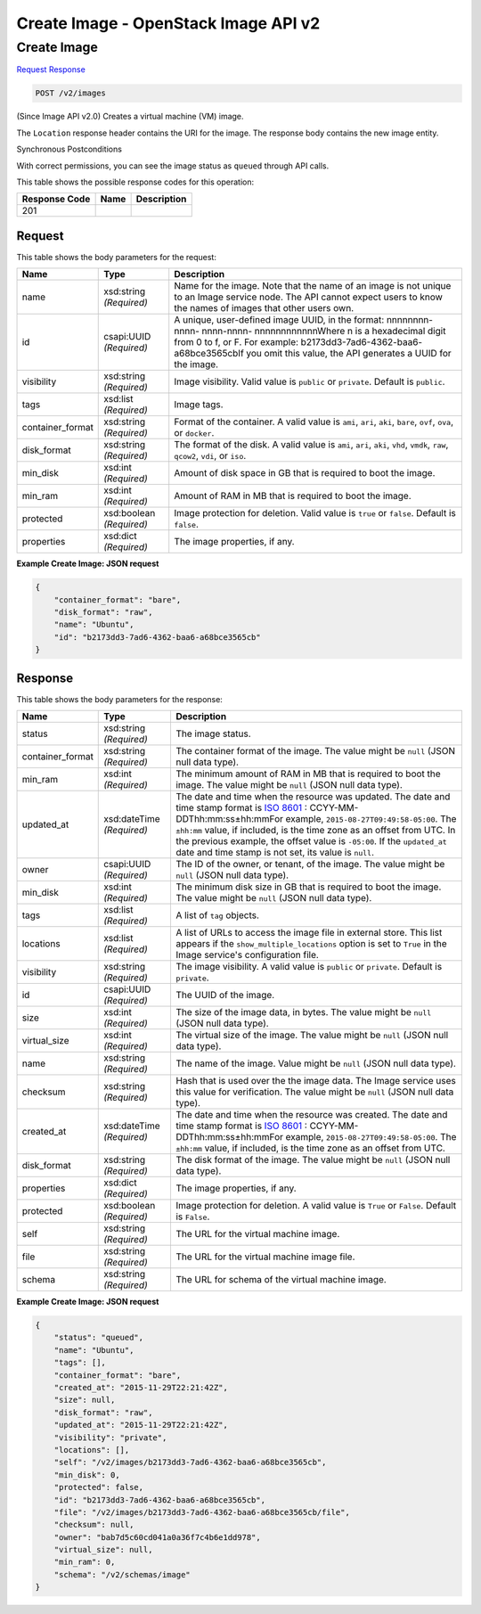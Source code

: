 =============================================================================
Create Image -  OpenStack Image API v2
=============================================================================

Create Image
~~~~~~~~~~~~~~~~~~~~~~~~~

`Request <POST_create_image_v2_images.rst#request>`__
`Response <POST_create_image_v2_images.rst#response>`__

.. code-block:: javascript

    POST /v2/images

(Since Image API v2.0) Creates a virtual machine (VM) image.

The ``Location`` response header contains the URI for the image. The response body contains the new image entity.

Synchronous Postconditions

With correct permissions, you can see the image status as ``queued`` through API calls.



This table shows the possible response codes for this operation:


+--------------------------+-------------------------+-------------------------+
|Response Code             |Name                     |Description              |
+==========================+=========================+=========================+
|201                       |                         |                         |
+--------------------------+-------------------------+-------------------------+


Request
^^^^^^^^^^^^^^^^^






This table shows the body parameters for the request:

+--------------------------+-------------------------+-------------------------+
|Name                      |Type                     |Description              |
+==========================+=========================+=========================+
|name                      |xsd:string *(Required)*  |Name for the image. Note |
|                          |                         |that the name of an      |
|                          |                         |image is not unique to   |
|                          |                         |an Image service node.   |
|                          |                         |The API cannot expect    |
|                          |                         |users to know the names  |
|                          |                         |of images that other     |
|                          |                         |users own.               |
+--------------------------+-------------------------+-------------------------+
|id                        |csapi:UUID *(Required)*  |A unique, user-defined   |
|                          |                         |image UUID, in the       |
|                          |                         |format: nnnnnnnn-nnnn-   |
|                          |                         |nnnn-nnnn-               |
|                          |                         |nnnnnnnnnnnnWhere n is a |
|                          |                         |hexadecimal digit from 0 |
|                          |                         |to f, or F. For example: |
|                          |                         |b2173dd3-7ad6-4362-baa6- |
|                          |                         |a68bce3565cbIf you omit  |
|                          |                         |this value, the API      |
|                          |                         |generates a UUID for the |
|                          |                         |image.                   |
+--------------------------+-------------------------+-------------------------+
|visibility                |xsd:string *(Required)*  |Image visibility. Valid  |
|                          |                         |value is ``public`` or   |
|                          |                         |``private``. Default is  |
|                          |                         |``public``.              |
+--------------------------+-------------------------+-------------------------+
|tags                      |xsd:list *(Required)*    |Image tags.              |
+--------------------------+-------------------------+-------------------------+
|container_format          |xsd:string *(Required)*  |Format of the container. |
|                          |                         |A valid value is         |
|                          |                         |``ami``, ``ari``,        |
|                          |                         |``aki``, ``bare``,       |
|                          |                         |``ovf``, ``ova``, or     |
|                          |                         |``docker``.              |
+--------------------------+-------------------------+-------------------------+
|disk_format               |xsd:string *(Required)*  |The format of the disk.  |
|                          |                         |A valid value is         |
|                          |                         |``ami``, ``ari``,        |
|                          |                         |``aki``, ``vhd``,        |
|                          |                         |``vmdk``, ``raw``,       |
|                          |                         |``qcow2``, ``vdi``, or   |
|                          |                         |``iso``.                 |
+--------------------------+-------------------------+-------------------------+
|min_disk                  |xsd:int *(Required)*     |Amount of disk space in  |
|                          |                         |GB that is required to   |
|                          |                         |boot the image.          |
+--------------------------+-------------------------+-------------------------+
|min_ram                   |xsd:int *(Required)*     |Amount of RAM in MB that |
|                          |                         |is required to boot the  |
|                          |                         |image.                   |
+--------------------------+-------------------------+-------------------------+
|protected                 |xsd:boolean *(Required)* |Image protection for     |
|                          |                         |deletion. Valid value is |
|                          |                         |``true`` or ``false``.   |
|                          |                         |Default is ``false``.    |
+--------------------------+-------------------------+-------------------------+
|properties                |xsd:dict *(Required)*    |The image properties, if |
|                          |                         |any.                     |
+--------------------------+-------------------------+-------------------------+





**Example Create Image: JSON request**


.. code::

    {
        "container_format": "bare",
        "disk_format": "raw",
        "name": "Ubuntu",
        "id": "b2173dd3-7ad6-4362-baa6-a68bce3565cb"
    }
    


Response
^^^^^^^^^^^^^^^^^^


This table shows the body parameters for the response:

+-----------------+--------------+---------------------------------------------+
|Name             |Type          |Description                                  |
+=================+==============+=============================================+
|status           |xsd:string    |The image status.                            |
|                 |*(Required)*  |                                             |
+-----------------+--------------+---------------------------------------------+
|container_format |xsd:string    |The container format of the image. The value |
|                 |*(Required)*  |might be ``null`` (JSON null data type).     |
+-----------------+--------------+---------------------------------------------+
|min_ram          |xsd:int       |The minimum amount of RAM in MB that is      |
|                 |*(Required)*  |required to boot the image. The value might  |
|                 |              |be ``null`` (JSON null data type).           |
+-----------------+--------------+---------------------------------------------+
|updated_at       |xsd:dateTime  |The date and time when the resource was      |
|                 |*(Required)*  |updated. The date and time stamp format is   |
|                 |              |`ISO 8601                                    |
|                 |              |<https://en.wikipedia.org/wiki/ISO_8601>`__  |
|                 |              |: CCYY-MM-DDThh:mm:ss±hh:mmFor example,      |
|                 |              |``2015-08-27T09:49:58-05:00``. The           |
|                 |              |``±hh:mm`` value, if included, is the time   |
|                 |              |zone as an offset from UTC. In the previous  |
|                 |              |example, the offset value is ``-05:00``. If  |
|                 |              |the ``updated_at`` date and time stamp is    |
|                 |              |not set, its value is ``null``.              |
+-----------------+--------------+---------------------------------------------+
|owner            |csapi:UUID    |The ID of the owner, or tenant, of the       |
|                 |*(Required)*  |image. The value might be ``null`` (JSON     |
|                 |              |null data type).                             |
+-----------------+--------------+---------------------------------------------+
|min_disk         |xsd:int       |The minimum disk size in GB that is required |
|                 |*(Required)*  |to boot the image. The value might be        |
|                 |              |``null`` (JSON null data type).              |
+-----------------+--------------+---------------------------------------------+
|tags             |xsd:list      |A list of ``tag`` objects.                   |
|                 |*(Required)*  |                                             |
+-----------------+--------------+---------------------------------------------+
|locations        |xsd:list      |A list of URLs to access the image file in   |
|                 |*(Required)*  |external store. This list appears if the     |
|                 |              |``show_multiple_locations`` option is set to |
|                 |              |``True`` in the Image service's              |
|                 |              |configuration file.                          |
+-----------------+--------------+---------------------------------------------+
|visibility       |xsd:string    |The image visibility. A valid value is       |
|                 |*(Required)*  |``public`` or ``private``. Default is        |
|                 |              |``private``.                                 |
+-----------------+--------------+---------------------------------------------+
|id               |csapi:UUID    |The UUID of the image.                       |
|                 |*(Required)*  |                                             |
+-----------------+--------------+---------------------------------------------+
|size             |xsd:int       |The size of the image data, in bytes. The    |
|                 |*(Required)*  |value might be ``null`` (JSON null data      |
|                 |              |type).                                       |
+-----------------+--------------+---------------------------------------------+
|virtual_size     |xsd:int       |The virtual size of the image. The value     |
|                 |*(Required)*  |might be ``null`` (JSON null data type).     |
+-----------------+--------------+---------------------------------------------+
|name             |xsd:string    |The name of the image. Value might be        |
|                 |*(Required)*  |``null`` (JSON null data type).              |
+-----------------+--------------+---------------------------------------------+
|checksum         |xsd:string    |Hash that is used over the the image data.   |
|                 |*(Required)*  |The Image service uses this value for        |
|                 |              |verification. The value might be ``null``    |
|                 |              |(JSON null data type).                       |
+-----------------+--------------+---------------------------------------------+
|created_at       |xsd:dateTime  |The date and time when the resource was      |
|                 |*(Required)*  |created. The date and time stamp format is   |
|                 |              |`ISO 8601                                    |
|                 |              |<https://en.wikipedia.org/wiki/ISO_8601>`__  |
|                 |              |: CCYY-MM-DDThh:mm:ss±hh:mmFor example,      |
|                 |              |``2015-08-27T09:49:58-05:00``. The           |
|                 |              |``±hh:mm`` value, if included, is the time   |
|                 |              |zone as an offset from UTC.                  |
+-----------------+--------------+---------------------------------------------+
|disk_format      |xsd:string    |The disk format of the image. The value      |
|                 |*(Required)*  |might be ``null`` (JSON null data type).     |
+-----------------+--------------+---------------------------------------------+
|properties       |xsd:dict      |The image properties, if any.                |
|                 |*(Required)*  |                                             |
+-----------------+--------------+---------------------------------------------+
|protected        |xsd:boolean   |Image protection for deletion. A valid value |
|                 |*(Required)*  |is ``True`` or ``False``. Default is         |
|                 |              |``False``.                                   |
+-----------------+--------------+---------------------------------------------+
|self             |xsd:string    |The URL for the virtual machine image.       |
|                 |*(Required)*  |                                             |
+-----------------+--------------+---------------------------------------------+
|file             |xsd:string    |The URL for the virtual machine image file.  |
|                 |*(Required)*  |                                             |
+-----------------+--------------+---------------------------------------------+
|schema           |xsd:string    |The URL for schema of the virtual machine    |
|                 |*(Required)*  |image.                                       |
+-----------------+--------------+---------------------------------------------+





**Example Create Image: JSON request**


.. code::

    {
        "status": "queued",
        "name": "Ubuntu",
        "tags": [],
        "container_format": "bare",
        "created_at": "2015-11-29T22:21:42Z",
        "size": null,
        "disk_format": "raw",
        "updated_at": "2015-11-29T22:21:42Z",
        "visibility": "private",
        "locations": [],
        "self": "/v2/images/b2173dd3-7ad6-4362-baa6-a68bce3565cb",
        "min_disk": 0,
        "protected": false,
        "id": "b2173dd3-7ad6-4362-baa6-a68bce3565cb",
        "file": "/v2/images/b2173dd3-7ad6-4362-baa6-a68bce3565cb/file",
        "checksum": null,
        "owner": "bab7d5c60cd041a0a36f7c4b6e1dd978",
        "virtual_size": null,
        "min_ram": 0,
        "schema": "/v2/schemas/image"
    }
    

